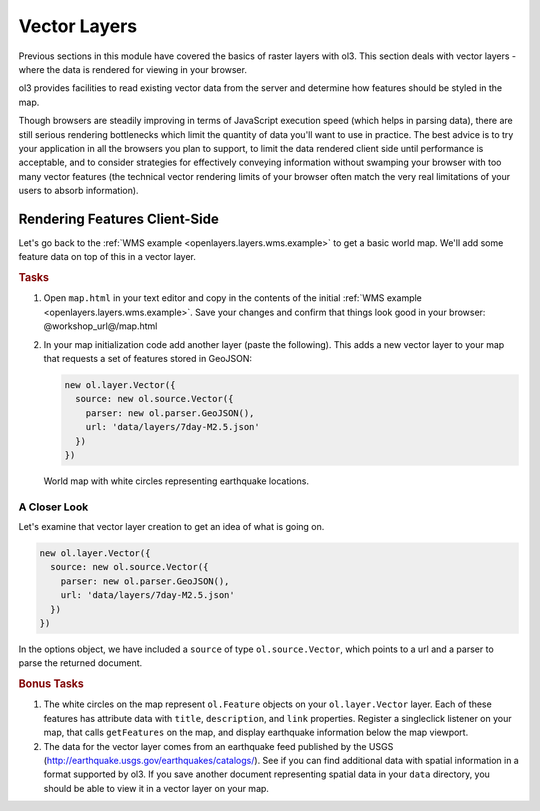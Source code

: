 .. _openlayers.layers.vector:

Vector Layers
=============

Previous sections in this module have covered the basics of raster layers with ol3. This section deals with vector layers - where the data is rendered for viewing in your browser.

ol3 provides facilities to read existing vector data from the server and  determine how features should be styled in the map.

Though browsers are steadily improving in terms of JavaScript execution speed (which helps in parsing data), there are still serious rendering bottlenecks which limit the quantity of data you'll want to use in practice. The best advice is to try your application in all the browsers you plan to support, to limit the data rendered client side until performance is acceptable, and to consider strategies for effectively conveying information without swamping your browser with too many vector features (the technical vector rendering limits of your browser often match the very real limitations of your users to absorb information).

Rendering Features Client-Side
------------------------------

Let's go back to the :ref:`WMS example <openlayers.layers.wms.example>` to get a basic world map.  We'll add some feature data on top of this in a vector layer.

.. rubric:: Tasks

#.  Open ``map.html`` in your text editor and copy in the contents of the initial :ref:`WMS example <openlayers.layers.wms.example>`. Save your changes and confirm that things look good in your browser: @workshop_url@/map.html


#.  In your map initialization code add another layer (paste the following). This adds a new vector layer to your map that requests a set of features stored in GeoJSON:
    
    .. code-block:: javascript

        new ol.layer.Vector({
          source: new ol.source.Vector({
            parser: new ol.parser.GeoJSON(),
            url: 'data/layers/7day-M2.5.json'
          })
        })
    
.. figure:: vector1.png
   
    World map with white circles representing earthquake locations.
    
A Closer Look
`````````````

Let's examine that vector layer creation to get an idea of what is going on.

.. code-block:: javascript

    new ol.layer.Vector({
      source: new ol.source.Vector({
        parser: new ol.parser.GeoJSON(),
        url: 'data/layers/7day-M2.5.json'
      })
    })

In the options object, we have included a ``source`` of type ``ol.source.Vector``, which points to a url and a parser to parse the returned document.

.. rubric:: Bonus Tasks

#.  The white circles on the map represent ``ol.Feature`` objects on your ``ol.layer.Vector`` layer. Each of these features has attribute data with ``title``, ``description``, and ``link`` properties. Register a singleclick listener on your map, that calls ``getFeatures`` on the map, and display earthquake information below the map viewport.

#.  The data for the vector layer comes from an earthquake feed published by the USGS (http://earthquake.usgs.gov/earthquakes/catalogs/).  See if you can find additional data with spatial information in a format supported by ol3.  If you save another document representing spatial data in your ``data`` directory, you should be able to view it in a vector layer on your map.
